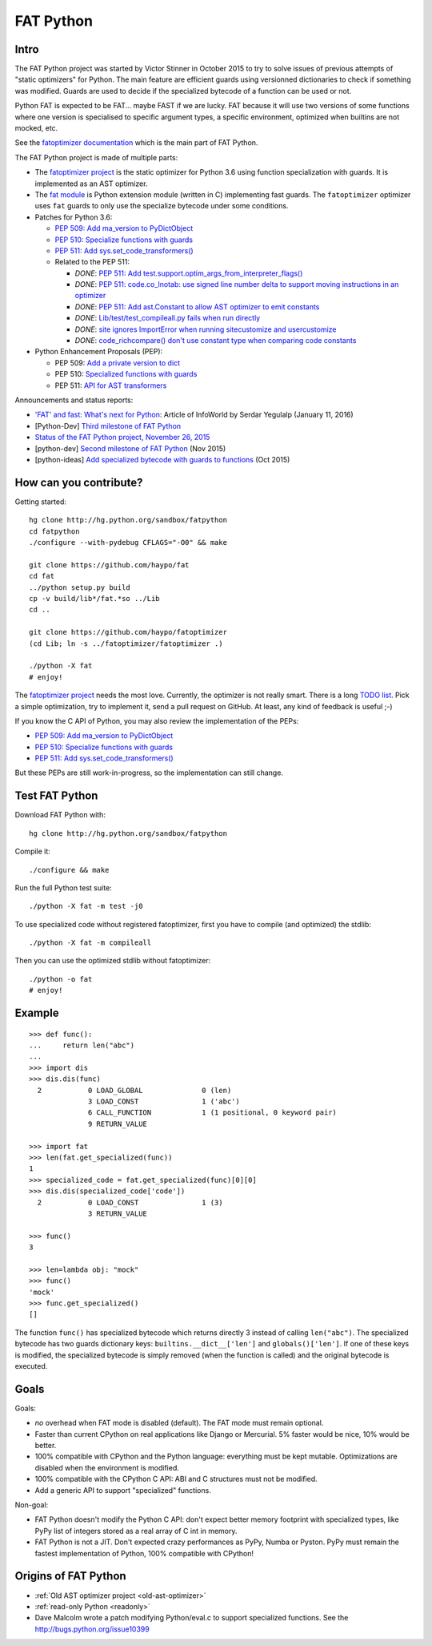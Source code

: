 .. _fat-python:

**********
FAT Python
**********

.. image:: fat_python.jpg
   :alt: Three-year-old Cambodian boy Oeun Sambat hugs his best friend, a four-metre long female python named Chamreun
   :align: right
   :target: http://pictures.reuters.com/archive/CAMBODIA-PYTHONBOY-RP3DRIMPKQAA.html

.. Source of the photo:
   Three-year-old befriends python
   Sit Tbow (Cambodia) May 22
   Cambodians are flocking to see a three-year-old boy they believe was the son
   of a dragon in his previous life because his best friend is a
   four-metre-long python.
   Curled up for an afternoon snooze inside the coils of his companion, the
   child, Oeun Sambath, attracts regular visits from villagers anxious to make
   use of what they believe are his supernatural powers. "He has been playing
   with the python ever since he could first crawl," said his mother Kim
   Kannara. Reuters

Intro
=====

The FAT Python project was started by Victor Stinner in October 2015 to try to
solve issues of previous attempts of "static optimizers" for Python. The main
feature are efficient guards using versionned dictionaries to check if
something was modified. Guards are used to decide if the specialized bytecode
of a function can be used or not.

Python FAT is expected to be FAT... maybe FAST if we are lucky. FAT because
it will use two versions of some functions where one version is specialised to
specific argument types, a specific environment, optimized when builtins are
not mocked, etc.

See the `fatoptimizer documentation <https://fatoptimizer.readthedocs.org/>`_
which is the main part of FAT Python.

The FAT Python project is made of multiple parts:

* The `fatoptimizer project <https://fatoptimizer.readthedocs.org/>`_ is the
  static optimizer for Python 3.6 using function specialization with guards. It
  is implemented as an AST optimizer.
* The `fat module <https://fatoptimizer.readthedocs.org/en/latest/fat.html>`_
  is Python extension module (written in C) implementing fast guards. The
  ``fatoptimizer`` optimizer uses ``fat`` guards to only use the specialize
  bytecode under some conditions.
* Patches for Python 3.6:

  * `PEP 509: Add ma_version to PyDictObject
    <https://bugs.python.org/issue26058>`_
  * `PEP 510: Specialize functions with guards
    <https://bugs.python.org/issue26098>`_
  * `PEP 511: Add sys.set_code_transformers()
    <http://bugs.python.org/issue26145>`_
  * Related to the PEP 511:

    * *DONE*: `PEP 511: Add test.support.optim_args_from_interpreter_flags()
      <https://bugs.python.org/issue26100>`_
    * *DONE*: `PEP 511: code.co_lnotab: use signed line number delta to support moving
      instructions in an optimizer
      <https://bugs.python.org/issue26107>`_
    * *DONE*: `PEP 511: Add ast.Constant to allow AST optimizer to emit constants
      <http://bugs.python.org/issue26146>`_
    * *DONE*: `Lib/test/test_compileall.py fails when run directly
      <http://bugs.python.org/issue26101>`_
    * *DONE*: `site ignores ImportError when running sitecustomize and usercustomize
      <http://bugs.python.org/issue26099>`_
    * *DONE*: `code_richcompare() don't use constant type when comparing code constants
      <http://bugs.python.org/issue25843>`_

* Python Enhancement Proposals (PEP):

  * PEP 509: `Add a private version to dict
    <https://www.python.org/dev/peps/pep-0509/>`_
  * PEP 510: `Specialized functions with guards
    <https://www.python.org/dev/peps/pep-0510/>`_
  * PEP 511: `API for AST transformers
    <https://www.python.org/dev/peps/pep-0511/>`_

Announcements and status reports:

* `'FAT' and fast: What's next for Python
  <http://www.infoworld.com/article/3020450/application-development/fat-fast-whats-next-for-python.html>`_:
  Article of InfoWorld by Serdar Yegulalp (January 11, 2016)
* [Python-Dev] `Third milestone of FAT Python
  <https://mail.python.org/pipermail/python-dev/2015-December/142397.html>`_
* `Status of the FAT Python project, November 26, 2015
  <https://haypo.github.io/fat-python-status-nov26-2015.html>`_
* [python-dev] `Second milestone of FAT Python
  <https://mail.python.org/pipermail/python-dev/2015-November/142113.html>`_
  (Nov 2015)
* [python-ideas] `Add specialized bytecode with guards to functions
  <https://mail.python.org/pipermail/python-ideas/2015-October/036908.html>`_
  (Oct 2015)


How can you contribute?
=======================

Getting started::

    hg clone http://hg.python.org/sandbox/fatpython
    cd fatpython
    ./configure --with-pydebug CFLAGS="-O0" && make

    git clone https://github.com/haypo/fat
    cd fat
    ../python setup.py build
    cp -v build/lib*/fat.*so ../Lib
    cd ..

    git clone https://github.com/haypo/fatoptimizer
    (cd Lib; ln -s ../fatoptimizer/fatoptimizer .)

    ./python -X fat
    # enjoy!

The `fatoptimizer project <https://fatoptimizer.readthedocs.org/>`_ needs the
most love. Currently, the optimizer is not really smart. There is a long `TODO
list <https://fatoptimizer.readthedocs.org/en/latest/todo.html>`_. Pick a
simple optimization, try to implement it, send a pull request on GitHub. At
least, any kind of feedback is useful ;-)

If you know the C API of Python, you may also review the implementation of the
PEPs:

* `PEP 509: Add ma_version to PyDictObject
  <https://bugs.python.org/issue26058>`_
* `PEP 510: Specialize functions with guards
  <https://bugs.python.org/issue26098>`_
* `PEP 511: Add sys.set_code_transformers()
  <http://bugs.python.org/issue26145>`_

But these PEPs are still work-in-progress, so the implementation can still
change.


Test FAT Python
===============

Download FAT Python with::

    hg clone http://hg.python.org/sandbox/fatpython

Compile it::

    ./configure && make

Run the full Python test suite::

    ./python -X fat -m test -j0

To use specialized code without registered fatoptimizer, first you
have to compile (and optimized) the stdlib::

    ./python -X fat -m compileall

Then you can use the optimized stdlib without fatoptimizer::

    ./python -o fat
    # enjoy!


Example
=======

::

    >>> def func():
    ...     return len("abc")
    ...
    >>> import dis
    >>> dis.dis(func)
      2           0 LOAD_GLOBAL              0 (len)
                  3 LOAD_CONST               1 ('abc')
                  6 CALL_FUNCTION            1 (1 positional, 0 keyword pair)
                  9 RETURN_VALUE

    >>> import fat
    >>> len(fat.get_specialized(func))
    1
    >>> specialized_code = fat.get_specialized(func)[0][0]
    >>> dis.dis(specialized_code['code'])
      2           0 LOAD_CONST               1 (3)
                  3 RETURN_VALUE

    >>> func()
    3

    >>> len=lambda obj: "mock"
    >>> func()
    'mock'
    >>> func.get_specialized()
    []

The function ``func()`` has specialized bytecode which returns directly 3
instead of calling ``len("abc")``. The specialized bytecode has two guards
dictionary keys: ``builtins.__dict__['len']`` and ``globals()['len']``. If one
of these keys is modified, the specialized bytecode is simply removed (when the
function is called) and the original bytecode is executed.


Goals
=====

Goals:

* *no* overhead when FAT mode is disabled (default). The FAT mode must remain
  optional.
* Faster than current CPython on real applications like Django or Mercurial.
  5% faster would be nice, 10% would be better.
* 100% compatible with CPython and the Python language: everything must be kept
  mutable. Optimizations are disabled when the environment is modified.
* 100% compatible with the CPython C API: ABI and C structures must not be
  modified.
* Add a generic API to support "specialized" functions.

Non-goal:

* FAT Python doesn't modify the Python C API: don't expect better memory
  footprint with specialized types, like PyPy list of integers stored
  as a real array of C int in memory.
* FAT Python is not a JIT. Don't expected crazy performances as PyPy, Numba or
  Pyston. PyPy must remain the fastest implementation of Python, 100%
  compatible with CPython!


Origins of FAT Python
=====================

* :ref:`Old AST optimizer project <old-ast-optimizer>`
* :ref:`read-only Python <readonly>`
* Dave Malcolm wrote a patch modifying Python/eval.c to support specialized
  functions. See the http://bugs.python.org/issue10399
